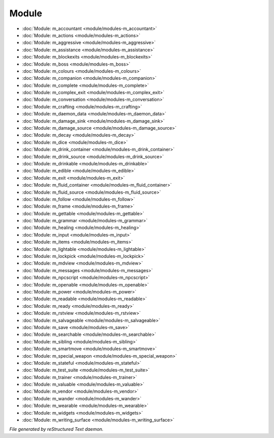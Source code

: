 ******
Module
******

.. TAGS: RST
- :doc:`Module: m_accountant <module/modules-m_accountant>`
- :doc:`Module: m_actions <module/modules-m_actions>`
- :doc:`Module: m_aggressive <module/modules-m_aggressive>`
- :doc:`Module: m_assistance <module/modules-m_assistance>`
- :doc:`Module: m_blockexits <module/modules-m_blockexits>`
- :doc:`Module: m_boss <module/modules-m_boss>`
- :doc:`Module: m_colours <module/modules-m_colours>`
- :doc:`Module: m_companion <module/modules-m_companion>`
- :doc:`Module: m_complete <module/modules-m_complete>`
- :doc:`Module: m_complex_exit <module/modules-m_complex_exit>`
- :doc:`Module: m_conversation <module/modules-m_conversation>`
- :doc:`Module: m_crafting <module/modules-m_crafting>`
- :doc:`Module: m_daemon_data <module/modules-m_daemon_data>`
- :doc:`Module: m_damage_sink <module/modules-m_damage_sink>`
- :doc:`Module: m_damage_source <module/modules-m_damage_source>`
- :doc:`Module: m_decay <module/modules-m_decay>`
- :doc:`Module: m_dice <module/modules-m_dice>`
- :doc:`Module: m_drink_container <module/modules-m_drink_container>`
- :doc:`Module: m_drink_source <module/modules-m_drink_source>`
- :doc:`Module: m_drinkable <module/modules-m_drinkable>`
- :doc:`Module: m_edible <module/modules-m_edible>`
- :doc:`Module: m_exit <module/modules-m_exit>`
- :doc:`Module: m_fluid_container <module/modules-m_fluid_container>`
- :doc:`Module: m_fluid_source <module/modules-m_fluid_source>`
- :doc:`Module: m_follow <module/modules-m_follow>`
- :doc:`Module: m_frame <module/modules-m_frame>`
- :doc:`Module: m_gettable <module/modules-m_gettable>`
- :doc:`Module: m_grammar <module/modules-m_grammar>`
- :doc:`Module: m_healing <module/modules-m_healing>`
- :doc:`Module: m_input <module/modules-m_input>`
- :doc:`Module: m_items <module/modules-m_items>`
- :doc:`Module: m_lightable <module/modules-m_lightable>`
- :doc:`Module: m_lockpick <module/modules-m_lockpick>`
- :doc:`Module: m_mdview <module/modules-m_mdview>`
- :doc:`Module: m_messages <module/modules-m_messages>`
- :doc:`Module: m_npcscript <module/modules-m_npcscript>`
- :doc:`Module: m_openable <module/modules-m_openable>`
- :doc:`Module: m_power <module/modules-m_power>`
- :doc:`Module: m_readable <module/modules-m_readable>`
- :doc:`Module: m_ready <module/modules-m_ready>`
- :doc:`Module: m_rstview <module/modules-m_rstview>`
- :doc:`Module: m_salvageable <module/modules-m_salvageable>`
- :doc:`Module: m_save <module/modules-m_save>`
- :doc:`Module: m_searchable <module/modules-m_searchable>`
- :doc:`Module: m_sibling <module/modules-m_sibling>`
- :doc:`Module: m_smartmove <module/modules-m_smartmove>`
- :doc:`Module: m_special_weapon <module/modules-m_special_weapon>`
- :doc:`Module: m_stateful <module/modules-m_stateful>`
- :doc:`Module: m_test_suite <module/modules-m_test_suite>`
- :doc:`Module: m_trainer <module/modules-m_trainer>`
- :doc:`Module: m_valuable <module/modules-m_valuable>`
- :doc:`Module: m_vendor <module/modules-m_vendor>`
- :doc:`Module: m_wander <module/modules-m_wander>`
- :doc:`Module: m_wearable <module/modules-m_wearable>`
- :doc:`Module: m_widgets <module/modules-m_widgets>`
- :doc:`Module: m_writing_surface <module/modules-m_writing_surface>`

*File generated by reStructured Text daemon.*
